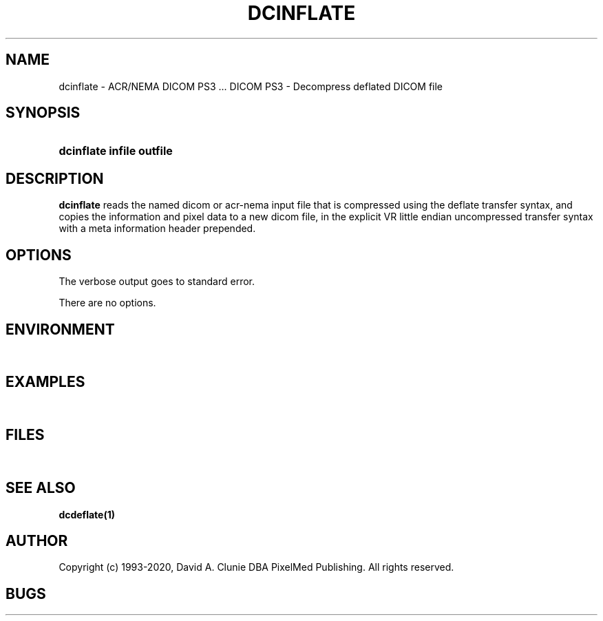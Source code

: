 .TH DCINFLATE 1 "17 Dec 2000" "DICOM PS3" "DICOM PS3 - Decompress deflated DICOM file"
.SH NAME
dcinflate \- ACR/NEMA DICOM PS3 ... DICOM PS3 - Decompress deflated DICOM file
.SH SYNOPSIS
.HP 10
.B dcinflate "infile" "outfile"
.SH DESCRIPTION
.LP
.B dcinflate
reads the named dicom or acr-nema input file that is compressed using the deflate
transfer syntax, and copies the information and pixel data to a new dicom file,
in the explicit VR little endian uncompressed transfer syntax with a meta information
header prepended.
.SH OPTIONS
The verbose output goes to standard error.
.LP
There are no options.
.SH ENVIRONMENT
.LP
\ 
.SH EXAMPLES
.LP
\ 
.SH FILES
.LP
\ 
.SH SEE ALSO
.BR dcdeflate(1)
.SH AUTHOR
Copyright (c) 1993-2020, David A. Clunie DBA PixelMed Publishing. All rights reserved.
.SH BUGS
